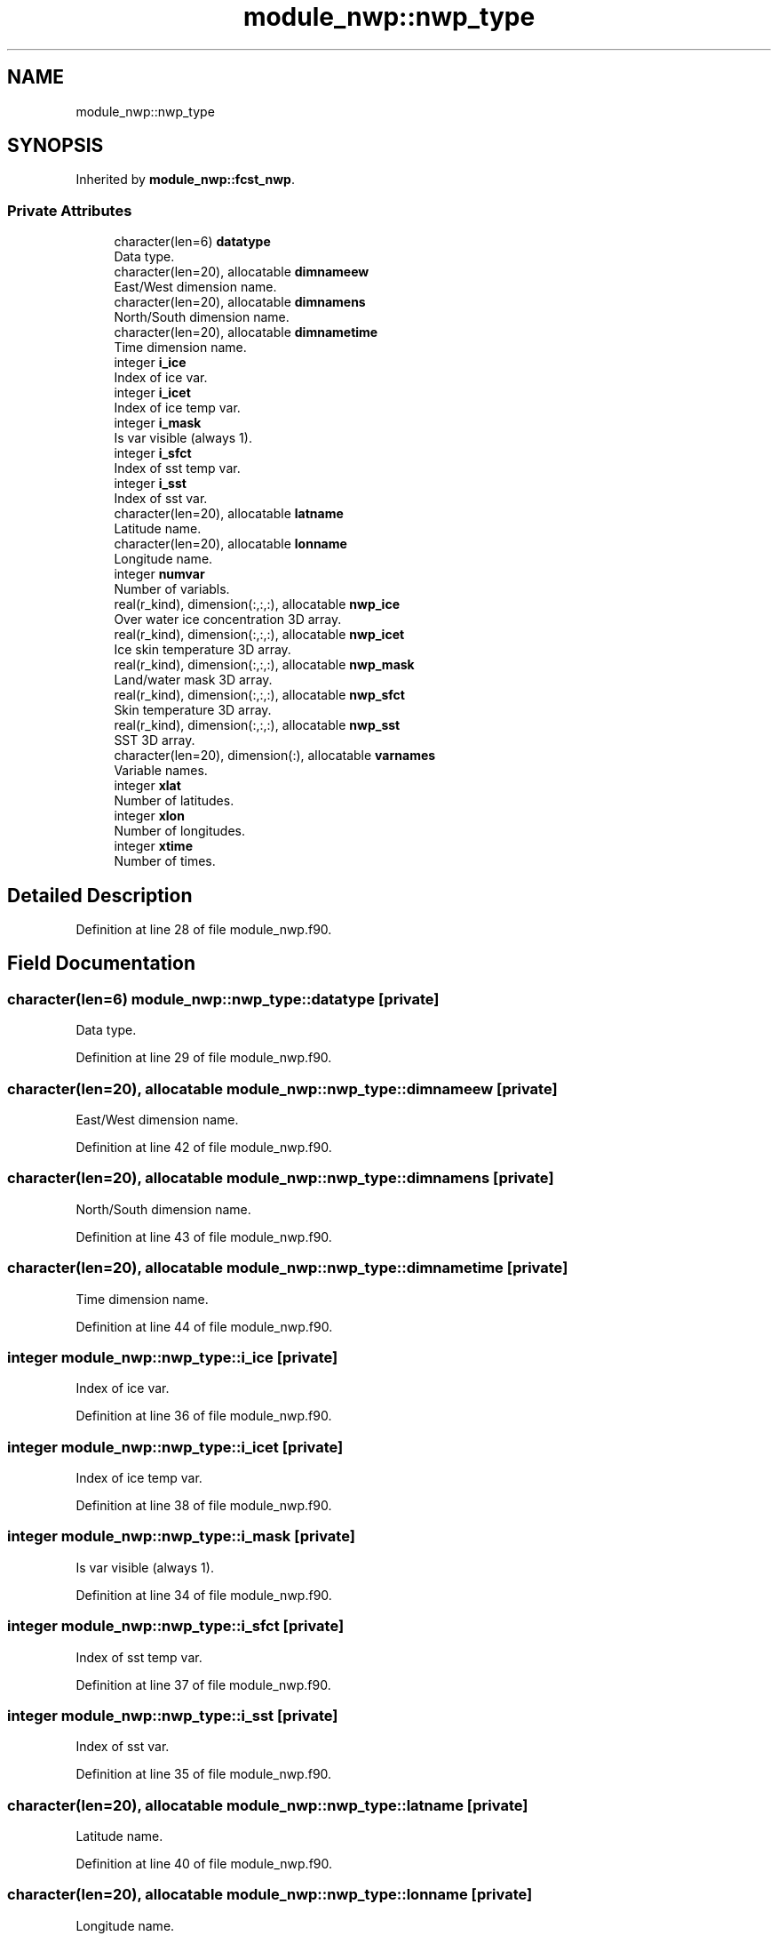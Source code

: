 .TH "module_nwp::nwp_type" 3 "Tue Mar 9 2021" "Version 1.0.0" "fvcom_tools" \" -*- nroff -*-
.ad l
.nh
.SH NAME
module_nwp::nwp_type
.SH SYNOPSIS
.br
.PP
.PP
Inherited by \fBmodule_nwp::fcst_nwp\fP\&.
.SS "Private Attributes"

.in +1c
.ti -1c
.RI "character(len=6) \fBdatatype\fP"
.br
.RI "Data type\&. "
.ti -1c
.RI "character(len=20), allocatable \fBdimnameew\fP"
.br
.RI "East/West dimension name\&. "
.ti -1c
.RI "character(len=20), allocatable \fBdimnamens\fP"
.br
.RI "North/South dimension name\&. "
.ti -1c
.RI "character(len=20), allocatable \fBdimnametime\fP"
.br
.RI "Time dimension name\&. "
.ti -1c
.RI "integer \fBi_ice\fP"
.br
.RI "Index of ice var\&. "
.ti -1c
.RI "integer \fBi_icet\fP"
.br
.RI "Index of ice temp var\&. "
.ti -1c
.RI "integer \fBi_mask\fP"
.br
.RI "Is var visible (always 1)\&. "
.ti -1c
.RI "integer \fBi_sfct\fP"
.br
.RI "Index of sst temp var\&. "
.ti -1c
.RI "integer \fBi_sst\fP"
.br
.RI "Index of sst var\&. "
.ti -1c
.RI "character(len=20), allocatable \fBlatname\fP"
.br
.RI "Latitude name\&. "
.ti -1c
.RI "character(len=20), allocatable \fBlonname\fP"
.br
.RI "Longitude name\&. "
.ti -1c
.RI "integer \fBnumvar\fP"
.br
.RI "Number of variabls\&. "
.ti -1c
.RI "real(r_kind), dimension(:,:,:), allocatable \fBnwp_ice\fP"
.br
.RI "Over water ice concentration 3D array\&. "
.ti -1c
.RI "real(r_kind), dimension(:,:,:), allocatable \fBnwp_icet\fP"
.br
.RI "Ice skin temperature 3D array\&. "
.ti -1c
.RI "real(r_kind), dimension(:,:,:), allocatable \fBnwp_mask\fP"
.br
.RI "Land/water mask 3D array\&. "
.ti -1c
.RI "real(r_kind), dimension(:,:,:), allocatable \fBnwp_sfct\fP"
.br
.RI "Skin temperature 3D array\&. "
.ti -1c
.RI "real(r_kind), dimension(:,:,:), allocatable \fBnwp_sst\fP"
.br
.RI "SST 3D array\&. "
.ti -1c
.RI "character(len=20), dimension(:), allocatable \fBvarnames\fP"
.br
.RI "Variable names\&. "
.ti -1c
.RI "integer \fBxlat\fP"
.br
.RI "Number of latitudes\&. "
.ti -1c
.RI "integer \fBxlon\fP"
.br
.RI "Number of longitudes\&. "
.ti -1c
.RI "integer \fBxtime\fP"
.br
.RI "Number of times\&. "
.in -1c
.SH "Detailed Description"
.PP 
Definition at line 28 of file module_nwp\&.f90\&.
.SH "Field Documentation"
.PP 
.SS "character(len=6) module_nwp::nwp_type::datatype\fC [private]\fP"

.PP
Data type\&. 
.PP
Definition at line 29 of file module_nwp\&.f90\&.
.SS "character(len=20), allocatable module_nwp::nwp_type::dimnameew\fC [private]\fP"

.PP
East/West dimension name\&. 
.PP
Definition at line 42 of file module_nwp\&.f90\&.
.SS "character(len=20), allocatable module_nwp::nwp_type::dimnamens\fC [private]\fP"

.PP
North/South dimension name\&. 
.PP
Definition at line 43 of file module_nwp\&.f90\&.
.SS "character(len=20), allocatable module_nwp::nwp_type::dimnametime\fC [private]\fP"

.PP
Time dimension name\&. 
.PP
Definition at line 44 of file module_nwp\&.f90\&.
.SS "integer module_nwp::nwp_type::i_ice\fC [private]\fP"

.PP
Index of ice var\&. 
.PP
Definition at line 36 of file module_nwp\&.f90\&.
.SS "integer module_nwp::nwp_type::i_icet\fC [private]\fP"

.PP
Index of ice temp var\&. 
.PP
Definition at line 38 of file module_nwp\&.f90\&.
.SS "integer module_nwp::nwp_type::i_mask\fC [private]\fP"

.PP
Is var visible (always 1)\&. 
.PP
Definition at line 34 of file module_nwp\&.f90\&.
.SS "integer module_nwp::nwp_type::i_sfct\fC [private]\fP"

.PP
Index of sst temp var\&. 
.PP
Definition at line 37 of file module_nwp\&.f90\&.
.SS "integer module_nwp::nwp_type::i_sst\fC [private]\fP"

.PP
Index of sst var\&. 
.PP
Definition at line 35 of file module_nwp\&.f90\&.
.SS "character(len=20), allocatable module_nwp::nwp_type::latname\fC [private]\fP"

.PP
Latitude name\&. 
.PP
Definition at line 40 of file module_nwp\&.f90\&.
.SS "character(len=20), allocatable module_nwp::nwp_type::lonname\fC [private]\fP"

.PP
Longitude name\&. 
.PP
Definition at line 41 of file module_nwp\&.f90\&.
.SS "integer module_nwp::nwp_type::numvar\fC [private]\fP"

.PP
Number of variabls\&. 
.PP
Definition at line 30 of file module_nwp\&.f90\&.
.SS "real(r_kind), dimension(:,:,:), allocatable module_nwp::nwp_type::nwp_ice\fC [private]\fP"

.PP
Over water ice concentration 3D array\&. 
.PP
Definition at line 48 of file module_nwp\&.f90\&.
.SS "real(r_kind), dimension(:,:,:), allocatable module_nwp::nwp_type::nwp_icet\fC [private]\fP"

.PP
Ice skin temperature 3D array\&. 
.PP
Definition at line 50 of file module_nwp\&.f90\&.
.SS "real(r_kind), dimension(:,:,:), allocatable module_nwp::nwp_type::nwp_mask\fC [private]\fP"

.PP
Land/water mask 3D array\&. 
.PP
Definition at line 46 of file module_nwp\&.f90\&.
.SS "real(r_kind), dimension(:,:,:), allocatable module_nwp::nwp_type::nwp_sfct\fC [private]\fP"

.PP
Skin temperature 3D array\&. 
.PP
Definition at line 49 of file module_nwp\&.f90\&.
.SS "real(r_kind), dimension(:,:,:), allocatable module_nwp::nwp_type::nwp_sst\fC [private]\fP"

.PP
SST 3D array\&. 
.PP
Definition at line 47 of file module_nwp\&.f90\&.
.SS "character(len=20), dimension(:), allocatable module_nwp::nwp_type::varnames\fC [private]\fP"

.PP
Variable names\&. 
.PP
Definition at line 39 of file module_nwp\&.f90\&.
.SS "integer module_nwp::nwp_type::xlat\fC [private]\fP"

.PP
Number of latitudes\&. 
.PP
Definition at line 31 of file module_nwp\&.f90\&.
.SS "integer module_nwp::nwp_type::xlon\fC [private]\fP"

.PP
Number of longitudes\&. 
.PP
Definition at line 32 of file module_nwp\&.f90\&.
.SS "integer module_nwp::nwp_type::xtime\fC [private]\fP"

.PP
Number of times\&. 
.PP
Definition at line 33 of file module_nwp\&.f90\&.

.SH "Author"
.PP 
Generated automatically by Doxygen for fvcom_tools from the source code\&.
